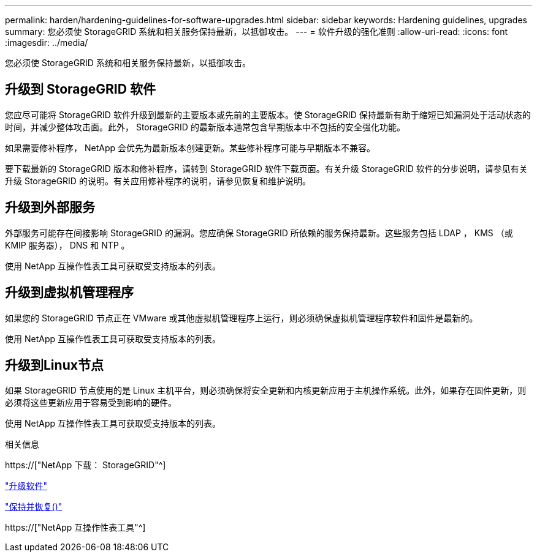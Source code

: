 ---
permalink: harden/hardening-guidelines-for-software-upgrades.html 
sidebar: sidebar 
keywords: Hardening guidelines, upgrades 
summary: 您必须使 StorageGRID 系统和相关服务保持最新，以抵御攻击。 
---
= 软件升级的强化准则
:allow-uri-read: 
:icons: font
:imagesdir: ../media/


[role="lead"]
您必须使 StorageGRID 系统和相关服务保持最新，以抵御攻击。



== 升级到 StorageGRID 软件

您应尽可能将 StorageGRID 软件升级到最新的主要版本或先前的主要版本。使 StorageGRID 保持最新有助于缩短已知漏洞处于活动状态的时间，并减少整体攻击面。此外， StorageGRID 的最新版本通常包含早期版本中不包括的安全强化功能。

如果需要修补程序， NetApp 会优先为最新版本创建更新。某些修补程序可能与早期版本不兼容。

要下载最新的 StorageGRID 版本和修补程序，请转到 StorageGRID 软件下载页面。有关升级 StorageGRID 软件的分步说明，请参见有关升级 StorageGRID 的说明。有关应用修补程序的说明，请参见恢复和维护说明。



== 升级到外部服务

外部服务可能存在间接影响 StorageGRID 的漏洞。您应确保 StorageGRID 所依赖的服务保持最新。这些服务包括 LDAP ， KMS （或 KMIP 服务器）， DNS 和 NTP 。

使用 NetApp 互操作性表工具可获取受支持版本的列表。



== 升级到虚拟机管理程序

如果您的 StorageGRID 节点正在 VMware 或其他虚拟机管理程序上运行，则必须确保虚拟机管理程序软件和固件是最新的。

使用 NetApp 互操作性表工具可获取受支持版本的列表。



== *升级到Linux节点*

如果 StorageGRID 节点使用的是 Linux 主机平台，则必须确保将安全更新和内核更新应用于主机操作系统。此外，如果存在固件更新，则必须将这些更新应用于容易受到影响的硬件。

使用 NetApp 互操作性表工具可获取受支持版本的列表。

.相关信息
https://["NetApp 下载： StorageGRID"^]

link:../upgrade/index.html["升级软件"]

link:../maintain/index.html["保持并恢复()"]

https://["NetApp 互操作性表工具"^]
